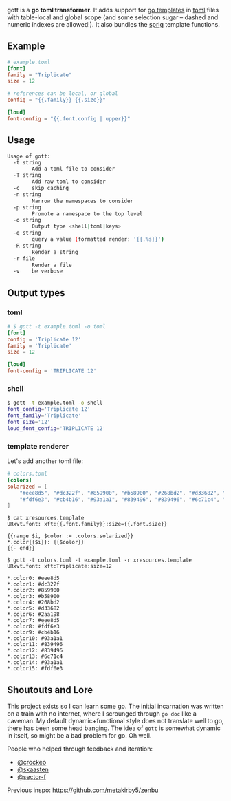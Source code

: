 gott is a *go toml transformer*. It adds support for [[https://pkg.go.dev/text/template][go templates]] in [[https://github.com/toml-lang/toml][toml]] files with table-local and global scope (and some selection sugar -- dashed and numeric indexes are allowed!). It also bundles the [[http://masterminds.github.io/sprig/][sprig]] template functions.

** Example

#+begin_src toml
# example.toml
[font]
family = "Triplicate"
size = 12

# references can be local, or global
config = "{{.family}} {{.size}}"

[loud]
font-config = "{{.font.config | upper}}"

#+end_src

** Usage

#+begin_src sh
Usage of gott:
  -t string
    	Add a toml file to consider
  -T string
    	Add raw toml to consider
  -c	skip caching
  -n string
    	Narrow the namespaces to consider
  -p string
    	Promote a namespace to the top level
  -o string
    	Output type <shell|toml|keys>
  -q string
    	query a value (formatted render: '{{.%s}}')
  -R string
    	Render a string
  -r file
    	Render a file
  -v	be verbose
#+end_src

** Output types

*** toml

#+begin_src toml
# $ gott -t example.toml -o toml
[font]
config = 'Triplicate 12'
family = 'Triplicate'
size = 12

[loud]
font-config = 'TRIPLICATE 12'
#+end_src

*** shell

#+begin_src sh
$ gott -t example.toml -o shell
font_config='Triplicate 12'
font_family='Triplicate'
font_size='12'
loud_font_config='TRIPLICATE 12'
#+end_src

*** template renderer

Let's add another toml file:

#+begin_src toml
# colors.toml
[colors]
solarized = [
    "#eee8d5", "#dc322f", "#859900", "#b58900", "#268bd2", "#d33682", "#2aa198", "#eee8d5",
    "#fdf6e3", "#cb4b16", "#93a1a1", "#839496", "#839496", "#6c71c4", "#93a1a1", "#fdf6e3"
]
#+end_src

#+begin_src text
$ cat xresources.template
URxvt.font: xft:{{.font.family}}:size={{.font.size}}

{{range $i, $color := .colors.solarized}}
*.color{{$i}}: {{$color}}
{{- end}}

$ gott -t colors.toml -t example.toml -r xresources.template
URxvt.font: xft:Triplicate:size=12

*.color0: #eee8d5
*.color1: #dc322f
*.color2: #859900
*.color3: #b58900
*.color4: #268bd2
*.color5: #d33682
*.color6: #2aa198
*.color7: #eee8d5
*.color8: #fdf6e3
*.color9: #cb4b16
*.color10: #93a1a1
*.color11: #839496
*.color12: #839496
*.color13: #6c71c4
*.color14: #93a1a1
*.color15: #fdf6e3
#+end_src

**  Shoutouts and Lore

This project exists so I can learn some go. The initial incarnation was written on a train with no internet, where I scrounged through ~go doc~ like a caveman. My default dynamic+functional style does not translate well to go, there has been some head banging. The idea of ~gott~ is somewhat dynamic in itself, so might be a bad problem for go. Oh well.

People who helped through feedback and iteration:

- [[https://github.com/crockeo][@crockeo]]
- [[https://github.com/skaasten][@skaasten]]
- [[https://github.com/sector-f][@sector-f]]

Previous inspo: https://github.com/metakirby5/zenbu
